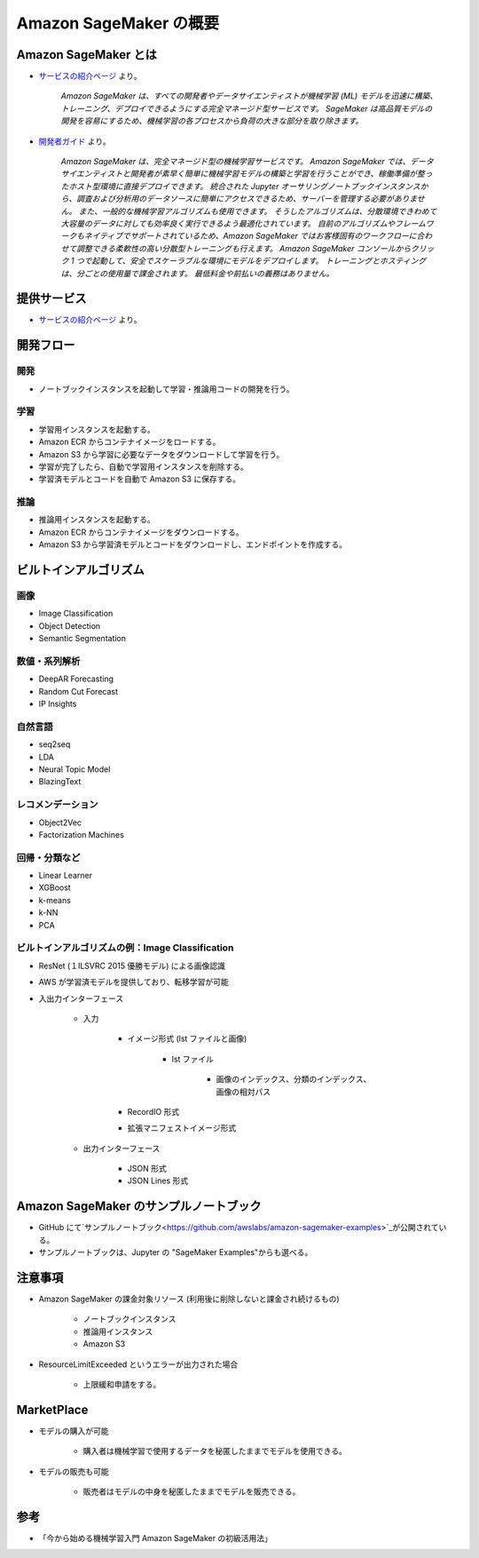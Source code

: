 Amazon SageMaker の概要
===================================

Amazon SageMaker とは
---------------------------------
- `サービスの紹介ページ <https://aws.amazon.com/jp/sagemaker/>`_ より。

    *Amazon SageMaker は、すべての開発者やデータサイエンティストが機械学習 (ML) モデルを迅速に構築、トレーニング、デプロイできるようにする完全マネージド型サービスです。
    SageMaker は高品質モデルの開発を容易にするため、機械学習の各プロセスから負荷の大きな部分を取り除きます。*

- `開発者ガイド <https://docs.aws.amazon.com/ja_jp/sagemaker/latest/dg/whatis.html>`_ より。

    *Amazon SageMaker は、完全マネージド型の機械学習サービスです。
    Amazon SageMaker では、データサイエンティストと開発者が素早く簡単に機械学習モデルの構築と学習を行うことができ、稼働準備が整ったホスト型環境に直接デプロイできます。
    統合された Jupyter オーサリングノートブックインスタンスから、調査および分析用のデータソースに簡単にアクセスできるため、サーバーを管理する必要がありません。
    また、一般的な機械学習アルゴリズムも使用できます。
    そうしたアルゴリズムは、分散環境できわめて大容量のデータに対しても効率良く実行できるよう最適化されています。
    自前のアルゴリズムやフレームワークもネイティブでサポートされているため、Amazon SageMaker ではお客様固有のワークフローに合わせて調整できる柔軟性の高い分散型トレーニングも行えます。
    Amazon SageMaker コンソールからクリック 1 つで起動して、安全でスケーラブルな環境にモデルをデプロイします。
    トレーニングとホスティングは、分ごとの使用量で課金されます。
    最低料金や前払いの義務はありません。*

提供サービス
----------------------
- `サービスの紹介ページ <https://aws.amazon.com/jp/sagemaker/>`_ より。

.. image:: /../images/amazon_sagemaker_services.png

開発フロー
---------------

開発
^^^^^^^^^^
- ノートブックインスタンスを起動して学習・推論用コードの開発を行う。

学習
^^^^^^^^^
- 学習用インスタンスを起動する。
- Amazon ECR からコンテナイメージをロードする。
- Amazon S3 から学習に必要なデータをダウンロードして学習を行う。
- 学習が完了したら、自動で学習用インスタンスを削除する。
- 学習済モデルとコードを自動で Amazon S3 に保存する。

推論
^^^^^^^^^^
- 推論用インスタンスを起動する。
- Amazon ECR からコンテナイメージをダウンロードする。
- Amazon S3 から学習済モデルとコードをダウンロードし、エンドポイントを作成する。

ビルトインアルゴリズム
-----------------------

画像
^^^^^^^^^
- Image Classification
- Object Detection
- Semantic Segmentation

数値・系列解析
^^^^^^^^^^^^^^^^^^^
- DeepAR Forecasting
- Random Cut Forecast
- IP Insights

自然言語
^^^^^^^^^^^^
- seq2seq
- LDA
- Neural Topic Model
- BlazingText

レコメンデーション
^^^^^^^^^^^^^^^^^^^^^
- Object2Vec
- Factorization Machines

回帰・分類など
^^^^^^^^^^^^^^^^^^^
- Linear Learner
- XGBoost
- k-means
- k-NN
- PCA

ビルトインアルゴリズムの例：Image Classification
^^^^^^^^^^^^^^^^^^^^^^^^^^^^^^^^^^^^^^^^^^^^^^^^^^
- ResNet (１ILSVRC 2015 優勝モデル) による画像認識
- AWS が学習済モデルを提供しており、転移学習が可能
- 入出力インターフェース

    - 入力

        - イメージ形式 (lst ファイルと画像)

            - lst ファイル

                - 画像のインデックス、分類のインデックス、画像の相対パス

        - RecordIO 形式
        - 拡張マニフェストイメージ形式

    - 出力インターフェース

        - JSON 形式
        - JSON Lines 形式

Amazon SageMaker のサンプルノートブック
----------------------------------------
- GitHub にて`サンプルノートブック<https://github.com/awslabs/amazon-sagemaker-examples>`_が公開されている。
- サンプルノートブックは、Jupyter の "SageMaker Examples"からも選べる。

注意事項
-----------
- Amazon SageMaker の課金対象リソース (利用後に削除しないと課金され続けるもの)

    - ノートブックインスタンス
    - 推論用インスタンス
    - Amazon S3
- ResourceLimitExceeded というエラーが出力された場合

    - 上限緩和申請をする。

MarketPlace
--------------
- モデルの購入が可能

    - 購入者は機械学習で使用するデータを秘匿したままでモデルを使用できる。
- モデルの販売も可能

    - 販売者はモデルの中身を秘匿したままでモデルを販売できる。

参考
----------
- 「今から始める機械学習入門 Amazon SageMaker の初級活用法」

